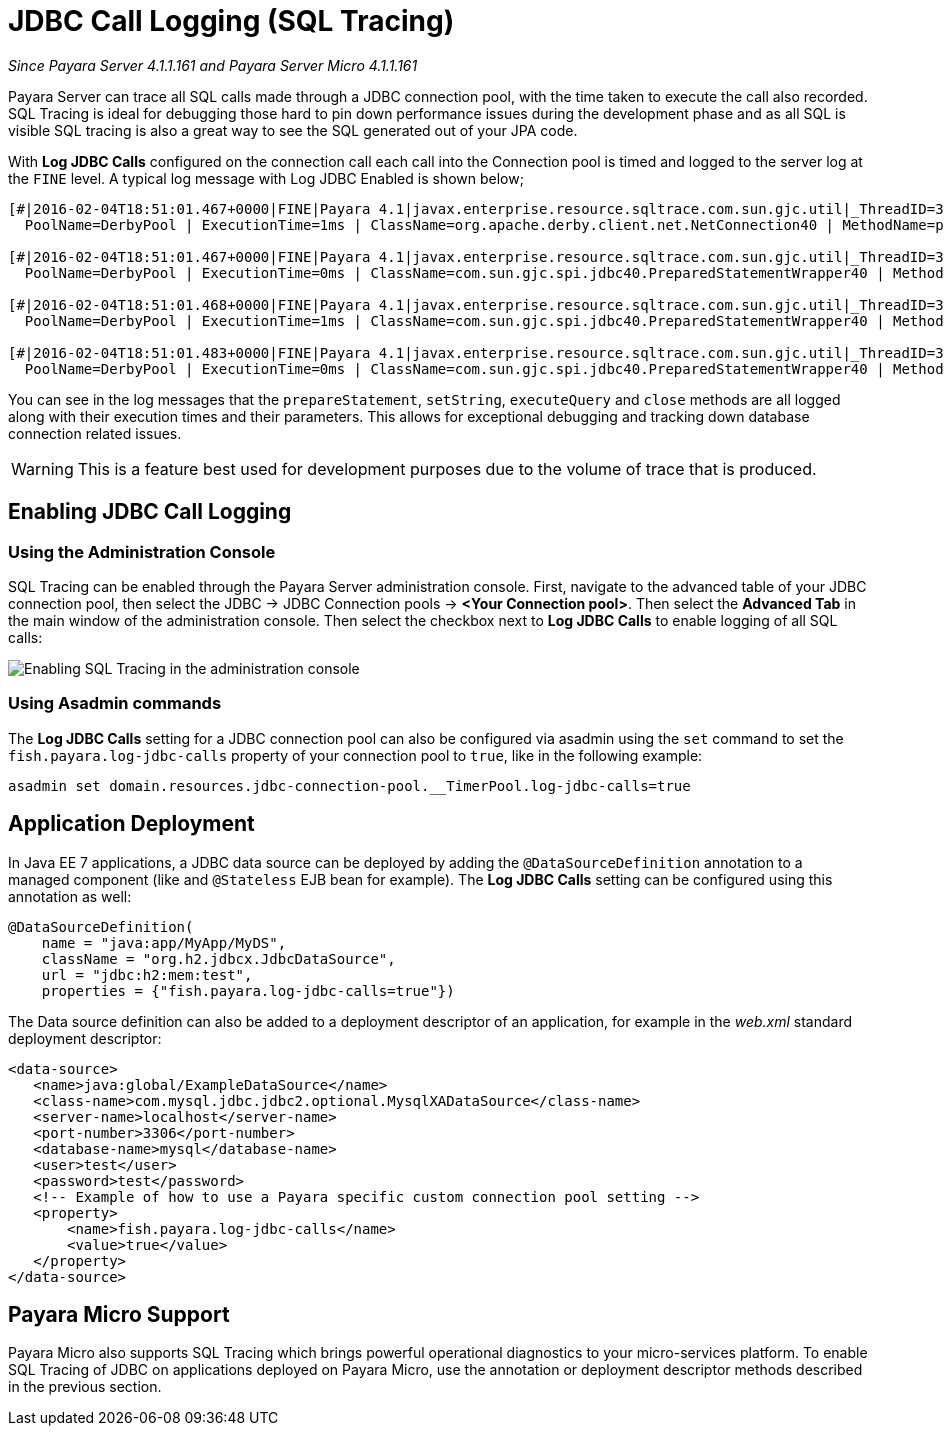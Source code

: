 [[jdbc-call-logging-sql-tracing]]
= JDBC Call Logging (SQL Tracing)

_Since Payara Server 4.1.1.161 and Payara Server Micro 4.1.1.161_

Payara Server can trace all SQL calls made through a JDBC connection pool,
with the time taken to execute the call also recorded. SQL Tracing is ideal
for debugging those hard to pin down performance issues during the development
phase and as all SQL is visible SQL tracing is also a great way to see the SQL
generated out of your JPA code.

With *Log JDBC Calls* configured on the connection call each call into the
Connection pool is timed and logged to the server log
at the `FINE` level. A typical log message with Log JDBC Enabled is shown
below;

[source, log]
----
[#|2016-02-04T18:51:01.467+0000|FINE|Payara 4.1|javax.enterprise.resource.sqltrace.com.sun.gjc.util|_ThreadID=35;_ThreadName=http-listener-1(5);_TimeMillis=1454611861467;_LevelValue=500;ClassName=com.sun.gjc.util.SQLTraceLogger;MethodName=sqlTrace;|
  PoolName=DerbyPool | ExecutionTime=1ms | ClassName=org.apache.derby.client.net.NetConnection40 | MethodName=prepareStatement | arg[0]=SELECT ID, AGE, BIO, BIRTHDATE, BIRTHDAY, DATEFORMAT, DATEOFBIRTH, DATEOFHIRE, EMAIL, HIREDATE, HIREDAY, MEMBERAGE, NAME, TODAYSDATE FROM MEMBERENTITY WHERE (NAME = ?) | arg[1]=1003 | arg[2]=1007 | |#]

[#|2016-02-04T18:51:01.467+0000|FINE|Payara 4.1|javax.enterprise.resource.sqltrace.com.sun.gjc.util|_ThreadID=35;_ThreadName=http-listener-1(5);_TimeMillis=1454611861467;_LevelValue=500;ClassName=com.sun.gjc.util.SQLTraceLogger;MethodName=sqlTrace;|
  PoolName=DerbyPool | ExecutionTime=0ms | ClassName=com.sun.gjc.spi.jdbc40.PreparedStatementWrapper40 | MethodName=setString | arg[0]=1 | arg[1]=test | |#]

[#|2016-02-04T18:51:01.468+0000|FINE|Payara 4.1|javax.enterprise.resource.sqltrace.com.sun.gjc.util|_ThreadID=35;_ThreadName=http-listener-1(5);_TimeMillis=1454611861468;_LevelValue=500;ClassName=com.sun.gjc.util.SQLTraceLogger;MethodName=sqlTrace;|
  PoolName=DerbyPool | ExecutionTime=1ms | ClassName=com.sun.gjc.spi.jdbc40.PreparedStatementWrapper40 | MethodName=executeQuery | |#]

[#|2016-02-04T18:51:01.483+0000|FINE|Payara 4.1|javax.enterprise.resource.sqltrace.com.sun.gjc.util|_ThreadID=35;_ThreadName=http-listener-1(5);_TimeMillis=1454611861483;_LevelValue=500;ClassName=com.sun.gjc.util.SQLTraceLogger;MethodName=sqlTrace;|
  PoolName=DerbyPool | ExecutionTime=0ms | ClassName=com.sun.gjc.spi.jdbc40.PreparedStatementWrapper40 | MethodName=close | |#]
----

You can see in the log messages that the `prepareStatement`, `setString`,
`executeQuery` and `close` methods are all logged along with their execution
times and their parameters. This allows for exceptional debugging and
tracking down database connection related issues.

WARNING: This is a feature best used for development purposes due to the volume
of trace that is produced.

[[enabling-jdbc-call-logging]]
== Enabling JDBC Call Logging

[[administration-console]]
=== Using the Administration Console

SQL Tracing can be enabled through the Payara Server administration
console. First, navigate to the advanced table of your JDBC connection pool,
then select the JDBC -> JDBC Connection pools -> *<Your Connection pool>*.
Then select the *Advanced Tab* in the main window of the administration
console. Then select the checkbox next to *Log JDBC Calls* to enable
logging of all SQL calls:

image:/images/advanced-jdbc/slowsqllogging.png[Enabling SQL Tracing in the administration console]

[[asadmin-command-line-interface]]
=== Using Asadmin commands

The *Log JDBC Calls* setting for a JDBC connection pool can also be configured
via asadmin using the `set` command to set the `fish.payara.log-jdbc-calls`
property of your connection pool to `true`, like in the following example:

[source, shell]
----
asadmin set domain.resources.jdbc-connection-pool.__TimerPool.log-jdbc-calls=true
----

[[deployment]]
== Application Deployment

In Java EE 7 applications, a JDBC data source can be deployed by adding the
`@DataSourceDefinition` annotation to  a managed component (like and `@Stateless`
EJB bean for example). The *Log JDBC Calls* setting can be configured using
this annotation as well:

[source, java]
----
@DataSourceDefinition(
    name = "java:app/MyApp/MyDS",
    className = "org.h2.jdbcx.JdbcDataSource",
    url = "jdbc:h2:mem:test",
    properties = {"fish.payara.log-jdbc-calls=true"})
----

The Data source definition can also be added to a deployment descriptor of
an application, for example in the _web.xml_ standard deployment descriptor:

[source, xml]
----
<data-source>
   <name>java:global/ExampleDataSource</name>
   <class-name>com.mysql.jdbc.jdbc2.optional.MysqlXADataSource</class-name>
   <server-name>localhost</server-name>
   <port-number>3306</port-number>
   <database-name>mysql</database-name>
   <user>test</user>
   <password>test</password>
   <!-- Example of how to use a Payara specific custom connection pool setting -->
   <property>
       <name>fish.payara.log-jdbc-calls</name>
       <value>true</value>
   </property>
</data-source>
----

[[payara-micro-support]]
== Payara Micro Support

Payara Micro also supports SQL Tracing which brings powerful operational
diagnostics to your micro-services platform. To enable SQL Tracing of
JDBC on applications deployed on Payara Micro, use the annotation or deployment
descriptor methods described in the previous section.

